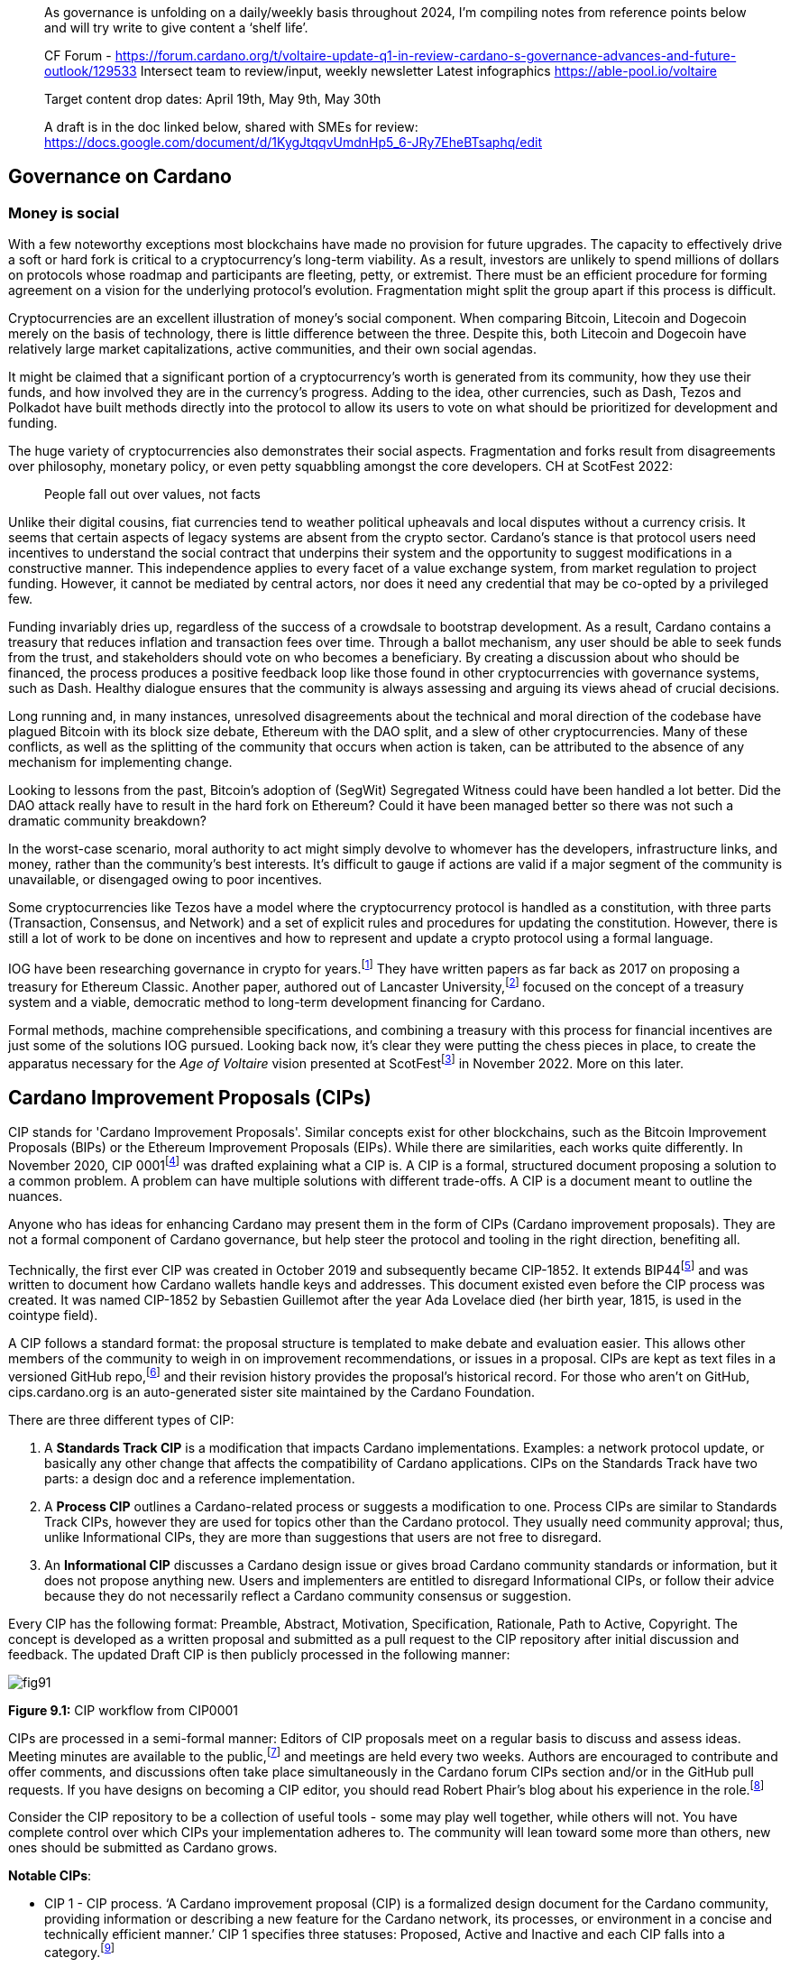 ____
As governance is unfolding on a daily/weekly basis throughout 2024, I’m compiling notes from reference points below and will try write to give content a ‘shelf life’. 

CF Forum - https://forum.cardano.org/t/voltaire-update-q1-in-review-cardano-s-governance-advances-and-future-outlook/129533
Intersect team to review/input, weekly newsletter
Latest infographics https://able-pool.io/voltaire

Target content drop dates:
April 19th, May 9th, May 30th

A draft is in the doc linked below, shared with SMEs for review:
https://docs.google.com/document/d/1KygJtqqvUmdnHp5_6-JRy7EheBTsaphq/edit
____

== Governance on Cardano     

=== Money is social

With a few noteworthy exceptions most blockchains have made no provision for future upgrades. The capacity to effectively drive a soft or hard fork is critical to a cryptocurrency’s long-term viability. As a result, investors are unlikely to spend millions of dollars on protocols whose roadmap and participants are fleeting, petty, or extremist. There must be an efficient procedure for forming agreement on a vision for the underlying protocol’s evolution. Fragmentation might split the group apart if this process is difficult.

Cryptocurrencies are an excellent illustration of money’s social component. When comparing Bitcoin, Litecoin and Dogecoin merely on the basis of technology, there is little difference between the three. Despite this, both Litecoin and Dogecoin have relatively large market capitalizations, active communities, and their own social agendas.

It might be claimed that a significant portion of a cryptocurrency’s worth is generated from its community, how they use their funds, and how involved they are in the currency’s progress. Adding to the idea, other currencies, such as Dash, Tezos and Polkadot have built methods directly into the protocol to allow its users to vote on what should be prioritized for development and funding.

The huge variety of cryptocurrencies also demonstrates their social aspects. Fragmentation and forks result from disagreements over philosophy, monetary policy, or even petty squabbling amongst the core developers. CH at ScotFest 2022:

____
People fall out over values, not facts
____

Unlike their digital cousins, fiat currencies tend to weather political upheavals and local disputes without a currency crisis. It seems that certain aspects of legacy systems are absent from the crypto sector. Cardano’s stance is that protocol users need incentives to understand the social contract that underpins their system and the opportunity to suggest modifications in a constructive manner. This independence applies to every facet of a value exchange system, from market regulation to project funding. However, it cannot be mediated by central actors, nor does it need any credential that may be co-opted by a privileged few.

Funding invariably dries up, regardless of the success of a crowdsale to bootstrap development. As a result, Cardano contains a treasury that reduces inflation and transaction fees over time. Through a ballot mechanism, any user should be able to seek funds from the trust, and stakeholders should vote on who becomes a beneficiary. By creating a discussion about who should be financed, the process produces a positive feedback loop like those found in other cryptocurrencies with governance systems, such as Dash. Healthy dialogue ensures that the community is always assessing and arguing its views ahead of crucial decisions.

Long running and, in many instances, unresolved disagreements about the technical and moral direction of the codebase have plagued Bitcoin with its block size debate, Ethereum with the DAO split, and a slew of other cryptocurrencies. Many of these conflicts, as well as the splitting of the community that occurs when action is taken, can be attributed to the absence of any mechanism for implementing change.

Looking to lessons from the past, Bitcoin’s adoption of (SegWit) Segregated Witness could have been handled a lot better. Did the DAO attack really have to result in the hard fork on Ethereum? Could it have been managed better so there was not such a dramatic community breakdown?

In the worst-case scenario, moral authority to act might simply devolve to whomever has the developers, infrastructure links, and money, rather than the community’s best interests. It’s difficult to gauge if actions are valid if a major segment of the community is unavailable, or disengaged owing to poor incentives.

Some cryptocurrencies like Tezos have a model where the cryptocurrency protocol is handled as a constitution, with three parts (Transaction, Consensus, and Network) and a set of explicit rules and procedures for updating the constitution. However, there is still a lot of work to be done on incentives and how to represent and update a crypto protocol using a formal language.

IOG have been researching governance in crypto for years.footnote:[Kaidalov, Kovalchuk, Nastenko, Rodinko, Shevtzov, Oliynykov (2017), ‘A proposal for an Ethereum Classic Treasury System’, iohk.io/en/research/library/papers/a-proposal-for-an-ethereum-classic-treasury-system/] They have written papers as far back as 2017 on proposing a treasury for Ethereum Classic. Another paper, authored out of Lancaster University,footnote:[Zhang, Oliynykov and Balogun (2019), ‘A Treasury System for Cryptocurrencies: Enabling Better Collaborative Intelligence’, eprint.iacr.org/2018/435.pdf] focused on the concept of a treasury system and a viable, democratic method to long-term development financing for Cardano.

Formal methods, machine comprehensible specifications, and combining a treasury with this process for financial incentives are just some of the solutions IOG pursued. Looking back now, it’s clear they were putting the chess pieces in place, to create the apparatus necessary for the _Age of Voltaire_ vision presented at ScotFestfootnote:[ IO Scotfest: The age of Voltaire, youtube.com/playlist?list=PLnPTB0CuBOBxjkB8DdMhy57MriBCHT1RM] in November 2022. More on this later. 

== Cardano Improvement Proposals (CIPs)

CIP stands for 'Cardano Improvement Proposals'. Similar concepts exist for other blockchains, such as the Bitcoin Improvement Proposals (BIPs) or the Ethereum Improvement Proposals (EIPs). While there are similarities, each works quite differently. In November 2020, CIP 0001footnote:[CIP-0001: Cardano Improvement Proposals, github.com/cardano-foundation/CIPs/tree/master/CIP-0001]  was drafted explaining what a CIP is. A CIP is a formal, structured document proposing a solution to a common problem. A problem can have multiple solutions with different trade-offs. A CIP is a document meant to outline the nuances. 

Anyone who has ideas for enhancing Cardano may present them in the form of CIPs (Cardano improvement proposals). They are not a formal component of Cardano governance, but help steer the protocol and tooling in the right direction, benefiting all. 

Technically, the first ever CIP was created in October 2019 and subsequently became CIP-1852. It extends BIP44footnote:[BIP44 (Bitcoin Improvement Proposal), github.com/bitcoin/bips/blob/master/bip-0044.mediawiki] and was written to document how Cardano wallets handle keys and addresses. This document existed even before the CIP process was created. It was named CIP-1852 by Sebastien Guillemot after the year Ada Lovelace died (her birth year, 1815, is used in the cointype field). 

A CIP follows a standard format: the proposal structure is templated to make debate and evaluation easier. This allows other members of the community to weigh in on improvement recommendations, or issues in a proposal. CIPs are kept as text files in a versioned GitHub repo,footnote:[CIP repo, github.com/cardano-foundation/CIPs] and their revision history provides the proposal's historical record. For those who aren’t on GitHub, cips.cardano.org is an auto-generated sister site maintained by the Cardano Foundation.

There are three different types of CIP:

. A *Standards Track CIP* is a modification that impacts Cardano implementations. Examples: a network protocol update, or basically any other change that affects the compatibility of Cardano applications. CIPs on the Standards Track have two parts: a design doc and a reference implementation.

. A *Process CIP* outlines a Cardano-related process or suggests a modification to one. Process CIPs are similar to Standards Track CIPs, however they are used for topics other than the Cardano protocol. They usually need community approval; thus, unlike Informational CIPs, they are more than suggestions that users are not free to disregard.

. An *Informational CIP* discusses a Cardano design issue or gives broad Cardano community standards or information, but it does not propose anything new. Users and implementers are entitled to disregard Informational CIPs, or follow their advice because they do not necessarily reflect a Cardano community consensus or suggestion.

Every CIP has the following format: Preamble, Abstract, Motivation, Specification, Rationale, Path to Active, Copyright. The concept is developed as a written proposal and submitted as a pull request to the CIP repository after initial discussion and feedback. The updated Draft CIP is then publicly processed in the following manner:

image::https://github.com/johnnygreeney/CardanoForTheMasses/blob/main/images/fig91.png[]

*Figure 9.1:* CIP workflow from CIP0001

CIPs are processed in a semi-formal manner: Editors of CIP proposals meet on a regular basis to discuss and assess ideas. Meeting minutes are available to the public,footnote:[CIP biweekly meetings, github.com/cardano-foundation/CIPs/tree/master/BiweeklyMeetings] and meetings are held every two weeks. Authors are encouraged to contribute and offer comments, and discussions often take place simultaneously in the Cardano forum CIPs section and/or in the GitHub pull requests. If you have designs on becoming a CIP editor, you should read Robert Phair’s blog about his experience in the role.footnote:[Cardano Improvement Proposals (CIPs) — Introduction from an Insider, rxphair.medium.com/cardano-improvement-proposals-cips-introduction-from-an-insider-7b2f7cc94d01]

Consider the CIP repository to be a collection of useful tools - some may play well together, while others will not. You have complete control over which CIPs your implementation adheres to. The community will lean toward some more than others, new ones should be submitted as Cardano grows.

*Notable CIPs*:

* CIP 1 - CIP process. ‘A Cardano improvement proposal (CIP) is a formalized design document for the Cardano community, providing information or describing a new feature for the Cardano network, its processes, or environment in a concise and technically efficient manner.’ CIP 1 specifies three statuses: Proposed, Active and Inactive and each CIP falls into a category.footnote:[ CIP-0001 categories, github.com/cardano-foundation/CIPs/tree/master/CIP-0001#categories]

* CIP 9 - Protocol Parameters. ‘This CIP is an informational CIP that describes the initial protocol parameter settings for the Shelley era of the Cardano blockchain, plus the changes that have been made. It is intended to serve as a historic record, allowing protocol parameter changes to be tracked back to the original settings.’

* CIP 25 - NFT Metadata Standard. This proposal defines an NFT Metadata Standard for Native Tokens.

* CIP 27 - CNFT Community Royalties Standard. A community standard for royalties' functionality, that does not require smart contracts to implement.

* CIP 30 - Cardano dApp-Wallet Web Bridge. This CIP describes the communication bridge allowing dApps to interface with Cardano wallets.

* CIP 31 - Reference Inputs. ‘We introduce a new kind of input, a reference input, which allows looking at an output without spending it. This will facilitate access to information stored on the blockchain without the churn associated with spending and recreating UTXOs.’

* CIP 32 - Inline datums. ‘We propose to allow datums themselves to be attached to outputs instead of datum hashes. This will allow much simpler communication of datum values between users.’

* CIP 33 - Reference scripts. ‘We propose to allow scripts ("reference scripts") to be attached to outputs, and to allow reference scripts to be used to satisfy script requirements during validation, rather than requiring the spending transaction to do so. This will allow transactions using common scripts to be much smaller.’

* CIP 50 - Liesenfelt Shelleys Voltaire Decentralization Update. Proposed by Dr Michael Liesenfelt, this CIP discusses the justification, methods, metrics, and implementation schedule to increase Cardano’s decentralization.

* CIP 68 - Datum Metadata Standard. This proposal defines a metadata standard for native assets making use of output datums not only for NFTs but any asset class.

* CIP 79 - Implement Ouroboros Leois to increase Cardano throughput. This CIP discusses the implementation of _Ouroboros Leios_. 
 
* CIP1694 - A First Step Towards On-Chain Decentralized Governance. A proposal for Cardano's on-chain governance system to support the new requirements for Voltaire. The busiest CIP to date, based on comments and updates. See 1694.io which presents the CIP in a tidier format, maintained by LIDO Nation.

* CIP999 (read as ‘CIP minus 1’) - Cardano Problem Statements (CPS). CPSs complement CIPs. CIP999 explains the need for CPSs, their set structure, statuses and criteria for their success. CPSs were introduced to simplify the process when explaining the problem statement of complex CIPs, replacing the more elaborate ‘motivation’ section. They may also exist as standalone ‘requests for proposals from ecosystem actors who've identified a problem but are yet to find any suitable solution’.

image::https://github.com/johnnygreeney/CardanoForTheMasses/blob/main/images/fig92.png[]

*Figure 9.2*: CIP workflow from editors’ perspective

== What is Project Catalyst?

Another governance piece introduced in 2020 was Project Catalyst. Catalyst is a grant program that combines proposal and voting processes. Establishing a long-term future for Cardano growth began with a treasury and democratic voting in the Catalyst project. 

Catalyst is a community-driven innovation grants program that uses elements of decentralized governance to make certain decisions (i.e. the Cardano community votes to decide which proposals should receive grant funding). Funds are granted as ada, provided to IOG directly from the Cardano treasury, to administer the funding disbursements. 

There are effectively two parts to Catalyst:

1. Submitting, reviewing, and voting on proposals
2. Delivering the grant-funded project and demonstrating proof of achievement as part of the community-led accountability model

So in this way, members of the Cardano community submit proposals to deliver projects for the benefit of growing the Cardano ecosystem. The community then reviews the project proposals, providing feedback based on criteria of ‘Impact’, ‘Feasibility’, and ‘Value for Money'. Finally the community votes on which proposals to allocate funding towards. Catalyst currently uses __IdeaScale__ to crowdsource all proposal submissions and community reviews. ProjectCatalyst.io is a home for all things Catalyst and is where all of the funded-projects progress reporting and accountability is ultimately open and available for community members to keep track of their favorite projects they voted for. 

image::https://github.com/johnnygreeney/CardanoForTheMasses/blob/main/images/fig93.png[]

*Figure 9.3*:  The opening screen for each Catalyst Town Hall meeting

*Cardano’s Treasury*

To solve the issues, a variety of treasury systems have emerged. These systems might include iterative treasury rounds when project funding requests are presented, debated, and voted on. Poor voter privacy and ballot submission security are two typical downsides. Furthermore, if master nodes are coerced, the validity of funding choices may be jeopardized, and a lack of expert input may promote undesired contributions.

Cardano was established as a third-generation blockchain to address the shortcomings of previous projects. Cardano aims to make the process more democratic by giving everyone influence and guaranteeing that choices are made fairly. It is critical to have transparent voting and financing mechanisms to achieve this. This is where Voltaire enters the picture.

The aforementioned (Lancaster University) paper on treasury systems for cryptocurrencies proposes a community-controlled, decentralized, collaborative decision-making method for long-term blockchain development and maintenance financing. This kind of collaborative intelligence is based on liquid democracy, which is a combination of direct, and representative, democracy that combines the advantages of both.

This method allows the Treasury System to use expert knowledge in the voting process while also guaranteeing that all ada holders are given a chance to vote. As a result, for each project, a voter may vote personally or delegate their voting authority to a community member who is knowledgeable about the subject.

To maintain long-term viability, the community controls the treasury system, which is regularly replenished from sources such as:

. a share of stake pool rewards and transaction costs 
. contributions or charities 
. newly minted coins held back for future financing.

The treasury will then be able to finance initiatives and pay for improvement suggestions since ada is always accumulating. As a result, the financing process may be split into ‘treasury periods,’ each of which is divided into the following phases:

. pre-voting 
. voting
. post-voting.

Project ideas may be presented at any time throughout the term, debated by experts and voters, and then voted on to finance the most critical initiatives. Despite the fact that anybody may submit a proposal, only a select few will be funded, based on a community vote.

*Decision making process*

Scientists, developers, executive types, investors, and the general public are among the ada holders who vote. With such a diverse field of participants, with different agendas and motives, there must be proper mechanisms in place to preserve inclusivity, and ensure fair reviews and voting takes place. 

A person’s voting power is proportional to the quantity of ada they hold; the more ada they own, the more weight their vote carries. Along with direct ‘yes’ voting, a person might transfer their voting authority to an expert they trust as part of the liquid democracy concept. Note that ‘No’ voting was removed in Fund11. In this instance, the expert votes on behalf of their delegators. 

Following the vote, project ideas may be assessed and ranked depending on the number of yes/no votes; the poorest project proposals will be eliminated. The top-ranked ideas will be financed in turn until the allocated treasury money is depleted, after which the shortlisted proposals will be ranked according to their score. Breaking down the decision-making process into phases ensures each proposal is rigorously and fairly critiqued.

IOG’s research team leveraged ZK proofs to safeguard voter privacy. Zero-knowledge (ZK) approaches are mathematical methods for verifying information without exposing any underlying facts. The zero-knowledge proof in this situation indicates that someone may vote without providing any personal information other than their eligibility to vote. Any prospect of voter coercion is eliminated as a result. 

Project Catalyst is a treasury system that combines proposals, and voting processes, with the goal of fostering a democratic culture in the Cardano community. Cardano’s treasury will initially be replenished by a proportion of stake pool payouts, assuring a long-term treasury supply. Other blockchains have treasury systems, but IOG’s combines perfect anonymity thanks to zero-knowledge proofs, liquid democracy thanks to expert engagement and vote delegation (planned for Catalyst in 2024), and community participation. It’s also worth noting that this treasury system technique may be used on blockchains other than Cardano.  

Following a successful limited user group trial, Project Catalyst became accessible to the public. Although Cardano on-chain governance is still in its infancy, all metrics and indicators point to a bright future with the community leading the way. 

image::https://github.com/johnnygreeney/CardanoForTheMasses/blob/main/images/fig94.png[]

*Figure 9.4:*  Catalyst overview

There are a lot of moving parts to Catalyst. This graphic from IOG’s blog post _Project Catalyst - A virtuous cycle of Cardano ecosystem development_ is a good summary of the steps involved and end goals. 

== Catalyst’s early funds 

In Sept 2020, IOG announced the establishment of Project Catalyst’s first public fund, a milestone for Cardano in terms of on-chain governance, treasury, and community innovation.

The public fund was launched after five months of intensive activity across two earlier pilot funds. The first experiment, dubbed ‘Fund 0,’ was conducted with the help of an IOG focus group. Fund1 was the first time the concept was shared with the Cardano community, enlisting the aid of over 50 people to help IOG construct the platform and procedures. While this voting round did not provide ‘real’ financing, it was a significant opportunity for the IOG team and the Cardano community to test and enhance the new process.

There was a long way to go. However, with the help of the community, IOG sustained a steady rate of advancement. If Fund0 was the technical run through, then Fund1 was the dress rehearsal. Fund2, which was announced in September 2020, was the opening night when the community’s top performers fought for financing to bring their concept to fruition.

*Funding great proposals*

IOG’s pioneer group of 50 community members assisted them in identifying areas for improvement so that they could build and enhance the process before making it more broadly available. Clarifying the documentation and standards encouraged community members to participate more and submit proposals. 

To that end, IOG worked on a guide to assist anybody in creating their best proposal possible for Fund2 and beyond. The community could access up to $250k worth of ada in the first public fund. 

IOG started small, asking the community to respond to a challenge statement: ‘How can we encourage developers and entrepreneurs to create dApps and businesses on top of Cardano in the next six months?’ Funding proposals could address this with a broad range of concepts, including marketing campaigns and infrastructure development, as well as business planning and content production.

The first step was to ‘examine the problem,’ which included asking members of the community for their input. Then, through a special Telegram chat channel, IOG urged everyone to submit their ideas to the innovation platform, where they could collaborate and debate.

*The public votes*

IOG put things to a vote after the phases of brainstorming, cooperation, and proposal. Proposals were evaluated on IdeaScale, or via a mobile voting application. When it came time to vote, everyone registered using the voting app. Each participant’s ‘right’ to vote is connected to their ada holdings, and voting will earn them further ada rewards. Voting works similarly to a ‘transaction,’ enabling all participants to cast a vote to say ‘yes’ or ‘no.’ 

*How it works*

Voltaire is a critical component of the Cardano ecosystem since it enables every ada holder to participate in decision making about the platform’s future development and contribute to the ecosystem’s growth. Project Catalyst is a critical first step in achieving such capacity.

image::https://github.com/johnnygreeney/CardanoForTheMasses/blob/main/images/fig95.png[]

*Figure 9.5:* Catalyst ‘here’s how it works’

Fund3 went live in January 2021, and with each fund, IOG wanted to grow the Catalyst community by encouraging more individuals to participate. Every funding round starts with a set of objectives. Each challenge symbolizes the Cardano community’s ‘intention,’ a common objective to accomplish. IOG likes to speak about ‘return on intention’ as a means of monitoring project success. Each challenge is intended to be wide enough to elicit both technical and general ideas while remaining focused. 

Fund2 had a $250,000 ada pool, while Fund3 doubled that, awarding $500,000 in ada to proposers, voters, and community advisors. The breadth, amount of money, and community participation have all increased with each funding cycle. On the IdeaScale innovation platform in Feb 2021, there were 7,000 members and 1,800 active voters. Adoption was increasing by 10% per week.

Fund4 was the most accessible and ambitious round yet, as well as the first million-dollar round — the ada pot used to finance Cardano development initiatives. The funding was used by proposal teams to create tools, construct dApps, establish developer education and training efforts, and much more. 

IOG continued to make the project more available to the Cardano community during 2021 to promote participation. Voter registration increased considerably. The redesigned registration center was now completely connected with the Daedalus wallet. Yoroi lite wallet users could easily register via a browser plugin. After that, voters could finish the process using a specific mobile voting app, which can be downloaded on iOS or Android. Project Catalyst had risen to become the world’s biggest decentralized autonomous organization (DAO) in less than six months.

== Catalyst Circle 

As Fund4 came to an end in July 2021, Catalyst had already proven itself as a one-stop hub for teamwork and decentralized innovation. However, this rapid expansion brought with it new obstacles. 

Project Catalyst was gaining in contributions from increasingly different functional groups who were helping to bring the collective intelligence forward. Specifically, community advisors, funded-proposers, stake pool operators (SPOs), toolmakers & maintainers, all who contribute to Catalyst’s success and expansion.

Project Catalyst gains from having a broader set of participants as it results in more diverse ideas and proposals. It also makes communication between all of these groups more difficult. Every cohort wants to be heard, and their thoughts and concerns need to be aired at the project level.

These groups need representation and trustworthy leadership to advocate for them. Project Catalyst’s influence would be severely reduced if such representation was inadequate or non-existent. This is why the Catalyst Circle was created as a ‘human sensor array’ that served as a representative body for all the Project Catalyst participants. The Circle kept track of Catalyst’s present state and future intentions for governance. Within the Catalyst ecosystem, it identified and discussed issues, objections, and possibilities. For example, the Circle might debate the amounts distributed to a fund, tweaks or conditions to incentive parameters, the Catalyst API, and so on.

This activity gave an insight into the hopes, desires, needs, and worries of the community inside Project Catalyst by documenting meetings and collecting activities in a backlog available to everyone. The Circle was also in charge of choosing its own future form and designing the Circle election procedures. Catalyst Circle was paused after V4. It will likely restart, or resurface in a new form, with the learnings and experiences key to any future incarnations.  

== Catalyst Natives 

As part of Project Catalyst, the first Catalyst Natives pilot was launched in late 2021. Catalyst Natives allows any project to tap into the collective intelligence of the community to solve business challenges and outsource projects. Catalyst Natives gives decentralized innovation fund management to partners, some external to Cardano, aiming to develop their ecosystem by incentivizing innovators to assist in finding solutions to problems.

*COTI, the first Catalyst Native*

Catalyst Natives expands access to Project Catalyst to organizations outside of the Cardano ecosystem could now present challenges and give incentives and rewards to individuals who successfully satisfy the challenge with their suggested innovations.

COTI presented the community with a novel technological challenge in this pilot, which was to create an innovative plug-in to be integrated with their existing ADA Pay system (adapay.finance) to support all the different e-commerce software solutions. 

Following the pilot, IOG allowed Catalyst Natives to accept more challenges from other entities; however, these challenges were selected by IOG, in the first phase, to ensure they provide value to the Cardano ecosystem. Organizations proposing challenges via Natives will finance those ideas, thus Catalyst Natives will not utilize Cardano Treasury funds to pay for the initiatives that have been successfully voted on. COTI distributed $100k in COTI tokens in Fund7, which was in addition to the $8m ada fund.

Catalyst Natives is an opportunity for businesses of all sizes to have access to a vault of ideas and the people who can help them come to life. Catalyst Natives is now aiming to assist Cardano ecosystem partners, and native asset token projects, handle particular pain points for which they either do not have the resources, or simply do not have a solution, and outsource them as Catalyst challenges for proposers to solve. 

== Later Funds

Every Catalyst fund cycle has provided new, remarkable accomplishments. Fund7 was no different. 

image::https://github.com/johnnygreeney/CardanoForTheMasses/blob/main/images/fig96.png[]
*Figure 9.6:* Fund7 stats

After the votes were tabulated and counted in Fund7, 269 additional initiatives were selected to get ada. Given that each of these projects was created in response to 24 real-world problems provided by the Cardano community, as well as one additional task issued by COTI, Cardano’s first Catalyst Native pioneer, these were impressive numbers. 

This time around, over 52,500 wallets registered to vote, and community advisers reviewed over 900 proposals to assist voters make informed judgements. The number of ideas financed by the Cardano Treasury had almost quadrupled in a short period of time, reaching 575 projects. 

The Cardano Treasury now contained roughly 800m ada in order to maintain and build the ecosystem. Many of the projects that were funded in previous rounds have now been completed and their end products were being showcased.

*Fund8*

Every three months, a new Project Catalyst innovation fund campaign launches, offering the chance to obtain resources from the Cardano Treasury. Fund8 offered $16m funding in ada.

Fund8 results confirmed the momentum just keeps growing as voting turnout increased and a diverse range of projects were funded. One of the smallest amounts requested, and funded, was also one of the most significant. Sebastien Guillemot’s successful proposal meant he was the first CIP editor to be paid for his time. More editors followed, serving as stewards of the CIP process. 

Catalyst also partnered with the Financial Times and Seedstars (seedstars.com) to launch the _FT x Cardano Blockchain Challenge_ where selected startups participated in a 3-day Bootcamp and connected to Seedstars’ network of mentors. 24 startups were selected to participate in a 3-month Acceleration Program.’ 

== dReps
IOG introduced the notion of delegating your voting rights to a Delegate Representatives (dReps), and urged people interested to register during a Fund8 Project Catalyst Town Hall. 

The ongoing growth of the Cardano ecosystem is great news but, on the other hand, offers a problem. The community’s obligation to examine and vote on ideas grows as the quantity of proposals grows. A new approach was needed to guarantee that all ideas get the attention they deserve, as well as to support further development.

Ada holders may give their votes to one or more dReps through delegation. This provides the more passive voter with a chance to have their voice heard, but now across a larger number of proposals than they could read and evaluate personally.

Catalyst dReps will vote on most Project Catalyst proposals, improving the quality of decision-making within each Fund. dReps will collaborate to develop policy, gather and evaluate data, consult with experts, and ultimately vote on a variety of initiatives and issues proposed by the community. If you’d like to get involved, you can join the dRep pioneers here.footnote:[Catalyst dRep applications, bit.ly/3rSyHvP]  

*Fund9*

Catalyst’s relentless, Borg-like momentum continued with Fund9 opening in June 2022. There is typically something new and innovative with the arrival of each fund, and this time Cardashift joined the Catalyst Natives program. Their challenge was based on value creation through positive impact-oriented projects. Cardashift listed Cardano’s ‘green’ credentials, its focus on Africa and its deterministic nature among their reasons for partnering with Catalyst. As with every quarterly fund, the rewards for successful proposals increased. The Fund9 launch guide outlined how the 16m ada was to be allocated. 

== Tactical Pause for Catalyst

Although Catalyst has been a huge success in many ways, it’s not perfect. There were also questions asked of Fund6 winner Cardax DEX after launching on Milkomeda (dcSpark’s Cardano sidechain) instead of Cardano mainchain as initially proposed. There were rumblings of discontent when one the 205 winners of Fund9 was a controversial proposal called Daedalus Turbo.  The problem statement of the proposal read: 
____
Daedalus, the decentralized Cardano wallet, is painfully slow, taking a whole day to sync initially and hours to resync when used only occasionally—an unfavorable impression of Cardano for new users. 
____

Many Cardano users felt aggrieved as the sum rewarded was large, with other projects missing out. From a user experience perspective, some felt overwhelmed trying to track over a thousand proposals for a given fund on IdeaScale. Many promising projects have gone unfunded. It was generally welcomed by the community when IOG announced a ‘time out’ for Catalyst in a November 2022 blog post.  

As Catalyst took a break, there was a timely SoK (Systemization of Knowledge) research paperfootnote:[Kiayias, Lazos (2022), 'SoK: Blockchain Governance', arxiv.org/pdf/2201.07188.pdf] published just around this same time, reflecting on the state of governance in ten blockchains including Bitcoin, Ethereum and Cardano.

The paper lists seven properties by which to assess different requirements for effective blockchain governance. 

. *Suffrage* deals with participation eligibility, how inclusive is the governance mechanism? 
. *Confidentiality*: are decision-makers’ inputs protected from ‘external influences’? 
. *Verifiability*: can decision-makers confirm their input has been considered in the output?
. *Accountability* relates to decision-makers being held accountable for their input
. *Sustainability* questions if decision-makers are suitably incentivised?
. *Pareto efficiency* asks ‘how well the intentions of the decision-makers can be turned into actions?’
. *Liveness* is a measure of how quickly a blockchain’s governance mechanism can produce outputs efficiently

image::https://github.com/johnnygreeney/CardanoForTheMasses/blob/main/images/fig97.png[]
*Figure 9.7*: The partition map of governance properties from the ‘SoK: Blockchain Governance’ paper

The paper concludes that while each blockchain displays some of the properties, no blockchain meets all the requirements for effective governance. It was food for thought just before the dawn of the _Age of Voltaire_. 

With the Catalyst pause after Fund9 and the _Age of Voltaire_ still in its infancy, the Catalyst team introduced a new concept in the first Town Hall of 2023 called _Special Voting Events (SVE)_ that leveraged Catalyst tooling. A SVE was a vote held that was unrelated to Catalyst fund cycles. It was a stopgap measure for obtaining community consent on important decisions before Catalyst resumed with Fund10 and new governance tools were being built to allow for polls and temperature checks. We learned in _ScotFest 2022_ presentations that Catalyst is merely a sighter for the _Age of Voltaire_, and 2023 would be about integrating tooling to ultimately facilitate the implementation of CIP 1694footnote:[CIP 1694, github.com/cardano-foundation/CIPs/tree/master/CIP 1694] which we will discuss shortly. 

*Fund10* 

Catalyst made a welcome return with Fund10 in June 2023. The updates and changes were announced in a blog post. Catalyst’s Lead Architect, Stephen Johnson, walked through the details and demoed how the community could now start to interact with the ‘Catalyst continuous testnet’. 

Up until Fund10, Catalyst was implemented as a mix of on-chain and off-chain components. Proposals lived on IdeaScale, supported by android and iphone voting apps and a dependence on the re-purposed Jormungandr node (previously used for the Incentivized Testnet). As the Voltaire era unfolds, the voting experience has moved into a growing list of light wallets, complemented by a new website, projectcatalyst.io.

Fund10 saw 192 projects, from 100 unique proposers, receive a total of 50 million ADA in funding from the Cardano community. After the pause, deep in a bear market, ada holders were clearly hungry for Catalyst’s resumption with approximately 409,000 votes cast, a 12.48% increase compared to Fund9. 

The most significant moment of Fund10 was that it was the first time the community could decide who should be in charge of Catalyst. The community voted for IOG to continue to provide services to the community as the Catalyst Fund Operator. 

The Catalyst team’s proposal is to replace IdeaScale with ‘Catalyst Voices’. Michael Madoff, the Group Product Manager for Voltaire, joined Kriss Baird (Group Product Manager) for Town Hall  #140 to explain how Catalyst fits in the overall Voltaire roadmap era. Madoff explained:

____
‘We learned a lot about experiments with Community governance through everything that's happened in Catalyst and the contributions everyone here has made’ 
____

There was pushback from some proposers, for example on Twitter (X),  PACE posted: _‘This is a massive concern as IOG has a direct incentive to remove competition from categories they are competing in’._ There was also an article highlighting that a very small fraction of the community has disproportionately large voting power and that up to 50% of wallet holders have virtually no influence, controlling only 1% of the voting power. 

Some suggested Quadratic Voting could address this issue, while others rejected the suggestion. Quadratic voting is a collective decision-making procedure which involves individuals allocating votes to express the degree of their preferences, rather than just the direction of their preferences. Adam Rusch posted his views that _Quadratic Voting is not a silver bullet for Governance_ on Cardano Forum. 

Each project team was now obliged to provide more transparency by formulating their 'Statement of Milestones,' using the Milestone Module, which monitors critical checkpoints throughout the project’s lifecycle.

Projectcatalyst.io also had a full data refresh updating with all the Fund10 cohort data. This enabled users to track the progress of each funded project within the milestone program. LIDO NATION had previously blogged that “the hardest part of providing the Catalyst Explorer has been getting the data.” 

Another notable funded proposal was submitted by former IOG employees, Johnny Nguyen and Dor Garbash. Their project is _‘For the community, by the community: Optimizing the ROI of Catalyst through listening to builders, expert analysis and assessment of Cardano’s Community Grants Fund. Brought to you by Catalyst and Intersect MBO Architects.’_

*Fund11*

Updates to Fund11 were announced at the Dubai Cardano Summit in November 2023. Many of the changes addressed feedback from the community. The ‘downvote’ made a welcome exit, a cap of five proposals per person was introduced and proposers could not have anything projects open from Fund7 or earlier. Fund11 also saw the birth of ‘Working Groups’. It’s not clear how they will function just yet, but will likely be something similar to what _Catalyst Circle_ was. Fund11 saw the following three categories:

* Concept: for brand new ideas limited to a budget of 100K ada.
* Solution: projects who already have at least a proof of concept for review, limited to 300K ada.
* Product:  proposals with a product already in the market, limited to 750K ada.

…each category had distinct tracks to focus the scope of submissions: 

* Cardano Use Cases
* Cardano Open: Developers
* Cardano Open: Ecosystem
* Catalyst Systems Improvements: Discovery
* Catalyst System Improvements: Development

Daniel Ribar (Community and Product at Project Catalyst) talked in depth about Fund11 in a _Cardano with Paul_ interview. With the longtime Catalyst leadership team now voted in for another year to run affairs, the team clarified that they will apply fund rules. Proposals submitted incorrectly, in the wrong track or out of scope, will be notified with guidance on how to come inline, otherwise they risk being withdrawn. 

There is plenty of feedback and suggestions coming from the community. For example, Santiago Carmuega, of TxPipe, explained his case for an alternative parameter that would be more effective than max number of proposals per team. Small details can have a big impact on a business model of small teams following an open-source software philosophy. Founder of _Axo_, Jarek Hirniak felt Catalyst needs to be more open to ‘bold experiments’. 

Despite its detractors, Catalyst continues to evolve and improve based on past learnings. There is a Fund11 proposal in flight to pave a way forward for different working groups. Meanwhile, Catalyst marches on with the following impressive stats at time of writing: 

image::https://github.com/johnnygreeney/CardanoForTheMasses/blob/main/images/fig98.png[]
*Figure 9.8*:  Project Catalyst stats Dec 14, 2023

*Participating in Catalyst*

There are several ways to participate in Project Catalyst. Submit a proposal, vote, review, comment or become a mentor. Registering an account on the collaboration platform is the first step. Another option is to join the Project Catalyst community at TownHall every Wednesday, which is live broadcast on IOG’s YouTube Channel. You can monitor each fund and catch up on previously funded proposals on projectcatalyst.io, or alternatively with LIDO NATION’s excellent Catalyst Explorer.


== The Age of Voltaire
== Intersect
== Intersect Committees	
== SanchoNet


*Rest of chapter to be uploaded shortly*

